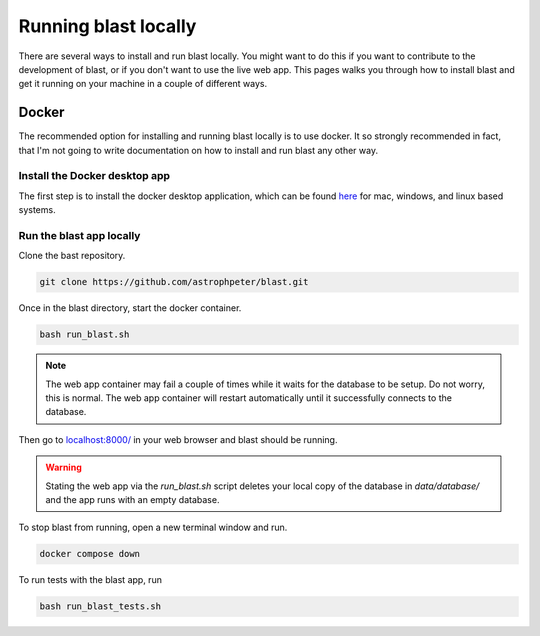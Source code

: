Running blast locally
+++++++++++++++++++++

There are several ways to install and run blast locally. You might want to
do this if you want to contribute to the development of blast, or if you don't
want to use the live web app. This pages walks you through how to install blast
and get it running on your machine in a couple of different ways.

Docker
======

The recommended option for installing and running blast locally is to
use docker. It so strongly recommended in fact, that I'm not going to write
documentation on how to install and run blast any other way.

Install the Docker desktop app
-------------------------------

The first step is to install the docker desktop application, which can be found
`here <https://docs.docker.com/get-docker/>`_ for mac, windows, and linux based
systems.

Run the blast app locally
-------------------------

Clone the bast repository.

.. code:: none

    git clone https://github.com/astrophpeter/blast.git

Once in the blast directory, start the docker container.

.. code:: none

    bash run_blast.sh

.. note::
    The web app container may fail a couple of times while it waits for the
    database to be setup. Do not worry, this is normal. The web app container
    will restart automatically until it successfully connects to the database.

Then go to `localhost:8000/ <https://0.0.0.0/transients>`_ in your web browser
and blast should be running.

.. warning::
    Stating the web app via the `run_blast.sh` script deletes your local copy of
    the database in `data/database/` and the app runs with an empty database.

To stop blast from running, open a new terminal window and run.

.. code:: none

    docker compose down

To run tests with the blast app, run

.. code:: none

    bash run_blast_tests.sh






